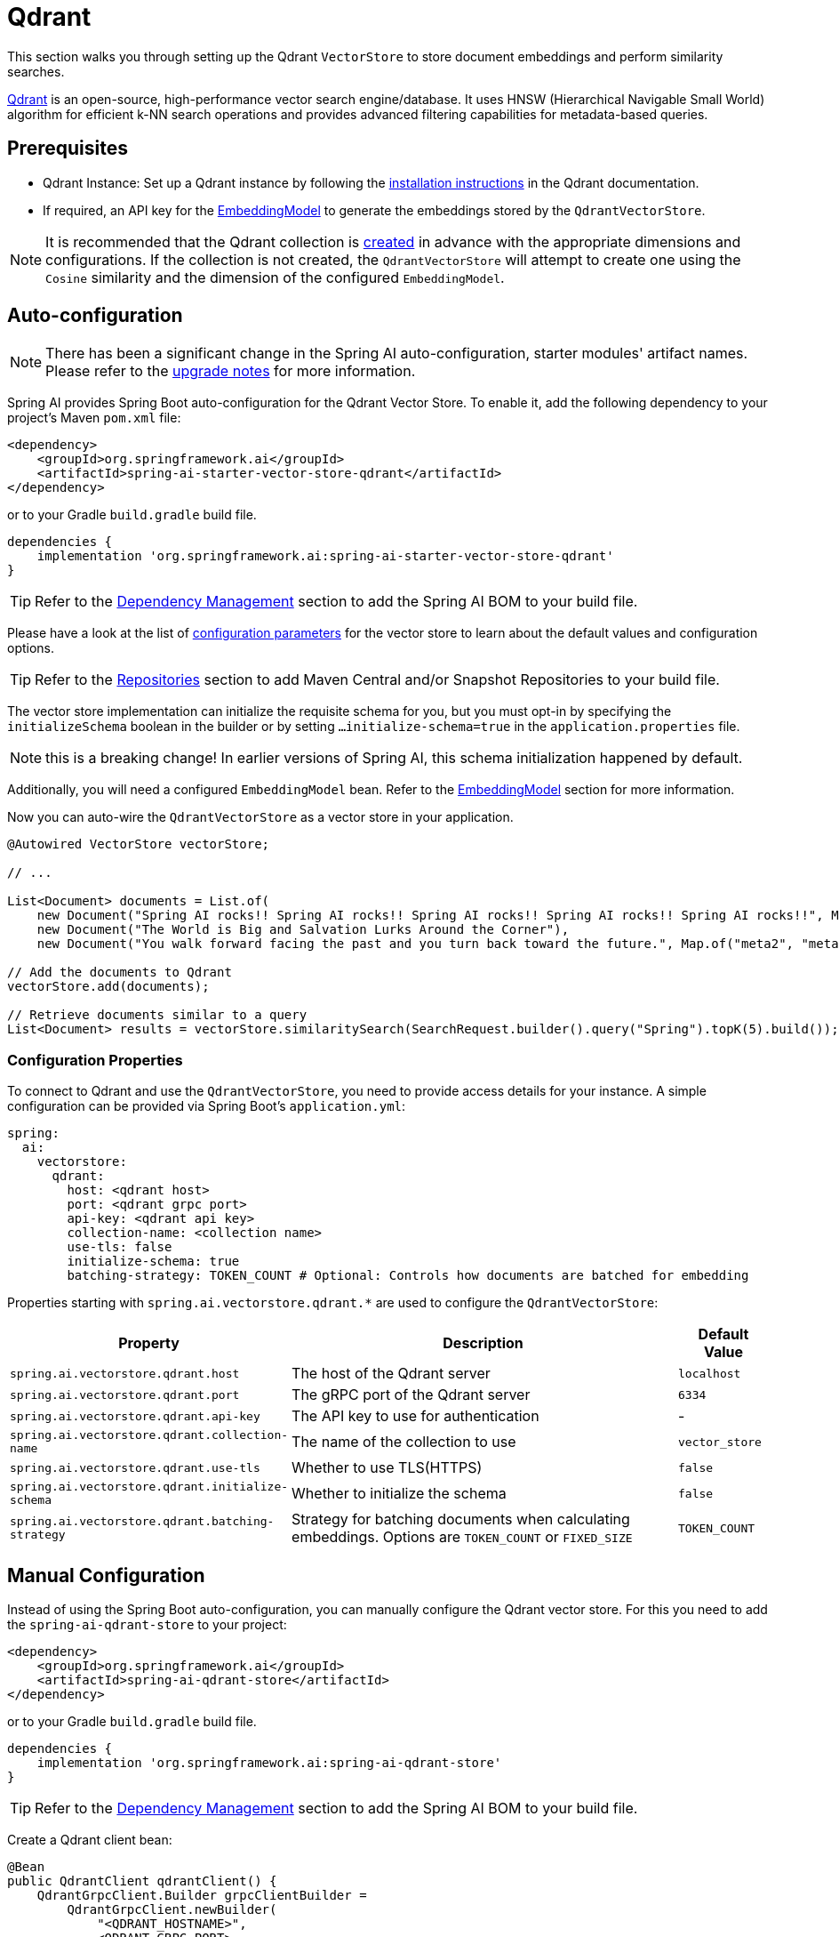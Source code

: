 = Qdrant

This section walks you through setting up the Qdrant `VectorStore` to store document embeddings and perform similarity searches.

link:https://www.qdrant.tech/[Qdrant] is an open-source, high-performance vector search engine/database. It uses HNSW (Hierarchical Navigable Small World) algorithm for efficient k-NN search operations and provides advanced filtering capabilities for metadata-based queries.

== Prerequisites

* Qdrant Instance: Set up a Qdrant instance by following the link:https://qdrant.tech/documentation/guides/installation/[installation instructions] in the Qdrant documentation.
* If required, an API key for the xref:api/embeddings.adoc#available-implementations[EmbeddingModel] to generate the embeddings stored by the `QdrantVectorStore`.

NOTE: It is recommended that the Qdrant collection is link:https://qdrant.tech/documentation/concepts/collections/#create-a-collection[created] in advance with the appropriate dimensions and configurations.
If the collection is not created, the `QdrantVectorStore` will attempt to create one using the `Cosine` similarity and the dimension of the configured `EmbeddingModel`.

== Auto-configuration

[NOTE]
====
There has been a significant change in the Spring AI auto-configuration, starter modules' artifact names.
Please refer to the https://docs.spring.io/spring-ai/reference/upgrade-notes.html[upgrade notes] for more information.
====

Spring AI provides Spring Boot auto-configuration for the Qdrant Vector Store.
To enable it, add the following dependency to your project's Maven `pom.xml` file:

[source,xml]
----
<dependency>
    <groupId>org.springframework.ai</groupId>
    <artifactId>spring-ai-starter-vector-store-qdrant</artifactId>
</dependency>
----

or to your Gradle `build.gradle` build file.

[source,groovy]
----
dependencies {
    implementation 'org.springframework.ai:spring-ai-starter-vector-store-qdrant'
}
----

TIP: Refer to the xref:getting-started.adoc#dependency-management[Dependency Management] section to add the Spring AI BOM to your build file.

Please have a look at the list of xref:#qdrant-vectorstore-properties[configuration parameters] for the vector store to learn about the default values and configuration options.

TIP: Refer to the xref:getting-started.adoc#repositories[Repositories] section to add Maven Central and/or Snapshot Repositories to your build file.

The vector store implementation can initialize the requisite schema for you, but you must opt-in by specifying the `initializeSchema` boolean in the builder or by setting `...initialize-schema=true` in the `application.properties` file.

NOTE: this is a breaking change! In earlier versions of Spring AI, this schema initialization happened by default.

Additionally, you will need a configured `EmbeddingModel` bean. Refer to the xref:api/embeddings.adoc#available-implementations[EmbeddingModel] section for more information.

Now you can auto-wire the `QdrantVectorStore` as a vector store in your application.

[source,java]
----
@Autowired VectorStore vectorStore;

// ...

List<Document> documents = List.of(
    new Document("Spring AI rocks!! Spring AI rocks!! Spring AI rocks!! Spring AI rocks!! Spring AI rocks!!", Map.of("meta1", "meta1")),
    new Document("The World is Big and Salvation Lurks Around the Corner"),
    new Document("You walk forward facing the past and you turn back toward the future.", Map.of("meta2", "meta2")));

// Add the documents to Qdrant
vectorStore.add(documents);

// Retrieve documents similar to a query
List<Document> results = vectorStore.similaritySearch(SearchRequest.builder().query("Spring").topK(5).build());
----

[[qdrant-vectorstore-properties]]
=== Configuration Properties

To connect to Qdrant and use the `QdrantVectorStore`, you need to provide access details for your instance.
A simple configuration can be provided via Spring Boot's `application.yml`:

[source,yaml]
----
spring:
  ai:
    vectorstore:
      qdrant:
        host: <qdrant host>
        port: <qdrant grpc port>
        api-key: <qdrant api key>
        collection-name: <collection name>
        use-tls: false
        initialize-schema: true
        batching-strategy: TOKEN_COUNT # Optional: Controls how documents are batched for embedding
----

Properties starting with `spring.ai.vectorstore.qdrant.*` are used to configure the `QdrantVectorStore`:

[cols="2,5,1",stripes=even]
|===
|Property | Description | Default Value

|`spring.ai.vectorstore.qdrant.host`| The host of the Qdrant server | `localhost`
|`spring.ai.vectorstore.qdrant.port`| The gRPC port of the Qdrant server | `6334`
|`spring.ai.vectorstore.qdrant.api-key`| The API key to use for authentication | -
|`spring.ai.vectorstore.qdrant.collection-name`| The name of the collection to use | `vector_store`
|`spring.ai.vectorstore.qdrant.use-tls`| Whether to use TLS(HTTPS) | `false`
|`spring.ai.vectorstore.qdrant.initialize-schema`| Whether to initialize the schema | `false`
|`spring.ai.vectorstore.qdrant.batching-strategy`| Strategy for batching documents when calculating embeddings. Options are `TOKEN_COUNT` or `FIXED_SIZE` | `TOKEN_COUNT`
|===

== Manual Configuration

Instead of using the Spring Boot auto-configuration, you can manually configure the Qdrant vector store. For this you need to add the `spring-ai-qdrant-store` to your project:

[source,xml]
----
<dependency>
    <groupId>org.springframework.ai</groupId>
    <artifactId>spring-ai-qdrant-store</artifactId>
</dependency>
----

or to your Gradle `build.gradle` build file.

[source,groovy]
----
dependencies {
    implementation 'org.springframework.ai:spring-ai-qdrant-store'
}
----

TIP: Refer to the xref:getting-started.adoc#dependency-management[Dependency Management] section to add the Spring AI BOM to your build file.

Create a Qdrant client bean:

[source,java]
----
@Bean
public QdrantClient qdrantClient() {
    QdrantGrpcClient.Builder grpcClientBuilder =
        QdrantGrpcClient.newBuilder(
            "<QDRANT_HOSTNAME>",
            <QDRANT_GRPC_PORT>,
            <IS_TLS>);
    grpcClientBuilder.withApiKey("<QDRANT_API_KEY>");

    return new QdrantClient(grpcClientBuilder.build());
}
----

Then create the `QdrantVectorStore` bean using the builder pattern:

[source,java]
----
@Bean
public VectorStore vectorStore(QdrantClient qdrantClient, EmbeddingModel embeddingModel) {
    return QdrantVectorStore.builder(qdrantClient, embeddingModel)
        .collectionName("custom-collection")     // Optional: defaults to "vector_store"
        .initializeSchema(true)                  // Optional: defaults to false
        .batchingStrategy(new TokenCountBatchingStrategy()) // Optional: defaults to TokenCountBatchingStrategy
        .build();
}

// This can be any EmbeddingModel implementation
@Bean
public EmbeddingModel embeddingModel() {
    return new OpenAiEmbeddingModel(new OpenAiApi(System.getenv("OPENAI_API_KEY")));
}
----

== Metadata Filtering

You can leverage the generic, portable xref:api/vectordbs.adoc#metadata-filters[metadata filters] with Qdrant store as well.

For example, you can use either the text expression language:

[source,java]
----
vectorStore.similaritySearch(
    SearchRequest.builder()
        .query("The World")
        .topK(TOP_K)
        .similarityThreshold(SIMILARITY_THRESHOLD)
        .filterExpression("author in ['john', 'jill'] && article_type == 'blog'").build());
----

or programmatically using the `Filter.Expression` DSL:

[source,java]
----
FilterExpressionBuilder b = new FilterExpressionBuilder();

vectorStore.similaritySearch(SearchRequest.builder()
    .query("The World")
    .topK(TOP_K)
    .similarityThreshold(SIMILARITY_THRESHOLD)
    .filterExpression(b.and(
        b.in("author", "john", "jill"),
        b.eq("article_type", "blog")).build()).build());
----

NOTE: These (portable) filter expressions get automatically converted into the proprietary Qdrant link:https://qdrant.tech/documentation/concepts/filtering/[filter expressions].

== Accessing the Native Client

The Qdrant Vector Store implementation provides access to the underlying native Qdrant client (`QdrantClient`) through the `getNativeClient()` method:

[source,java]
----
QdrantVectorStore vectorStore = context.getBean(QdrantVectorStore.class);
Optional<QdrantClient> nativeClient = vectorStore.getNativeClient();

if (nativeClient.isPresent()) {
    QdrantClient client = nativeClient.get();
    // Use the native client for Qdrant-specific operations
}
----

The native client gives you access to Qdrant-specific features and operations that might not be exposed through the `VectorStore` interface.
